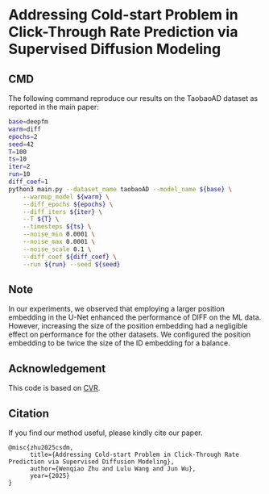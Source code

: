 # +TITLE: Addressing Cold-start Problem in Click-Through Rate Prediction via Supervised Diffusion Modeling
#+OPTIONS: num:3
#+OPTIONS: ^:nil
#+HTML_HEAD: <link rel="stylesheet" type="text/css" href="https://gongzhitaao.org/orgcss/org.css"/>

* Addressing Cold-start Problem in Click-Through Rate Prediction via Supervised Diffusion Modeling
** CMD
The following command reproduce our results on the TaobaoAD dataset as reported in the main paper:
#+begin_src bash
base=deepfm
warm=diff
epochs=2
seed=42
T=100
ts=10
iter=2
run=10
diff_coef=1
python3 main.py --dataset_name taobaoAD --model_name ${base} \
    --warmup_model ${warm} \
    --diff_epochs ${epochs} \
    --diff_iters ${iter} \
    --T ${T} \
    --timesteps ${ts} \
    --noise_min 0.0001 \
    --noise_max 0.0001 \
    --noise_scale 0.1 \
    --diff_coef ${diff_coef} \
    --run ${run} --seed ${seed}
#+end_src

** Note
In our experiments, we observed that employing a larger position embedding in the U-Net enhanced the performance of DIFF on the ML data. However, increasing the size of the position embedding had a negligible effect on performance for the other datasets. We configured the position embedding to be twice the size of the ID embedding for a balance.

** Acknowledgement
This code is based on [[https://github.com/BestActionNow/CVAR][CVR]].

** Citation
If you find our method useful, please kindly cite our paper.
#+begin_src
@misc{zhu2025csdm,
      title={Addressing Cold-start Problem in Click-Through Rate Prediction via Supervised Diffusion Modeling}, 
      author={Wenqiao Zhu and Lulu Wang and Jun Wu},
      year={2025}
}
#+end_src
